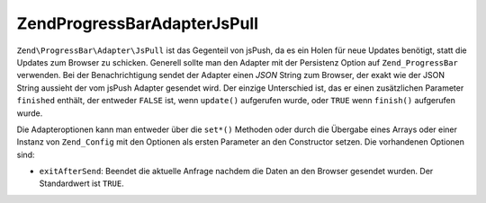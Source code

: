 .. EN-Revision: none
.. _zend.progressbar.adapter.jspull:

Zend\ProgressBar\Adapter\JsPull
===============================

``Zend\ProgressBar\Adapter\JsPull`` ist das Gegenteil von jsPush, da es ein Holen für neue Updates benötigt,
statt die Updates zum Browser zu schicken. Generell sollte man den Adapter mit der Persistenz Option auf
``Zend_ProgressBar`` verwenden. Bei der Benachrichtigung sendet der Adapter einen *JSON* String zum Browser, der
exakt wie der JSON String aussieht der vom jsPush Adapter gesendet wird. Der einzige Unterschied ist, das er einen
zusätzlichen Parameter ``finished`` enthält, der entweder ``FALSE`` ist, wenn ``update()`` aufgerufen wurde, oder
``TRUE`` wenn ``finish()`` aufgerufen wurde.

Die Adapteroptionen kann man entweder über die ``set*()`` Methoden oder durch die Übergabe eines Arrays oder
einer Instanz von ``Zend_Config`` mit den Optionen als ersten Parameter an den Constructor setzen. Die vorhandenen
Optionen sind:

- ``exitAfterSend``: Beendet die aktuelle Anfrage nachdem die Daten an den Browser gesendet wurden. Der
  Standardwert ist ``TRUE``.


